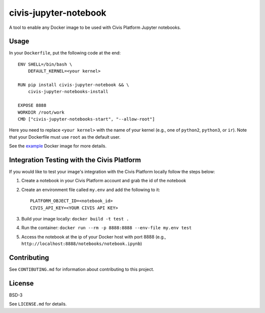 civis-jupyter-notebook
======================

.. image:: https://travis-ci.org/civisanalytics/civis-jupyter-notebook.svg?branch=master
    :target: https://travis-ci.org/civisanalytics/civis-jupyter-notebook

A tool to enable any Docker image to be used with Civis Platform Jupyter notebooks.

Usage
-----

In your ``Dockerfile``, put the following code at the end::

    ENV SHELL=/bin/bash \
        DEFAULT_KERNEL=<your kernel>

    RUN pip install civis-jupyter-notebook && \
        civis-jupyter-notebooks-install

    EXPOSE 8888
    WORKDIR /root/work
    CMD ["civis-jupyter-notebooks-start", "--allow-root"]

Here you need to replace ``<your kernel>`` with the name of your kernel (e.g.,
one of ``python2``, ``python3``, or ``ir``). Note that your Dockerfile must use
``root`` as the default user.

See the `example`_ Docker image for more details.

.. _example: example

Integration Testing with the Civis Platform
-------------------------------------------

If you would like to test your image's integration with the Civis Platform locally follow the steps below:

1. Create a notebook in your Civis Platform account and grab the id of the notebook
2. Create an environment file called ``my.env`` and add the following to it::

    PLATFORM_OBJECT_ID=<notebook_id>
    CIVIS_API_KEY=<YOUR CIVIS API KEY>

3. Build your image locally: ``docker build -t test .``
4. Run the container: ``docker run --rm -p 8888:8888 --env-file my.env test``
5. Access the notebook at the ip of your Docker host with port 8888 (e.g., ``http://localhost:8888/notebooks/notebook.ipynb``)

Contributing
------------

See ``CONTIBUTING.md`` for information about contributing to this project.

License
-------

BSD-3

See ``LICENSE.md`` for details.
